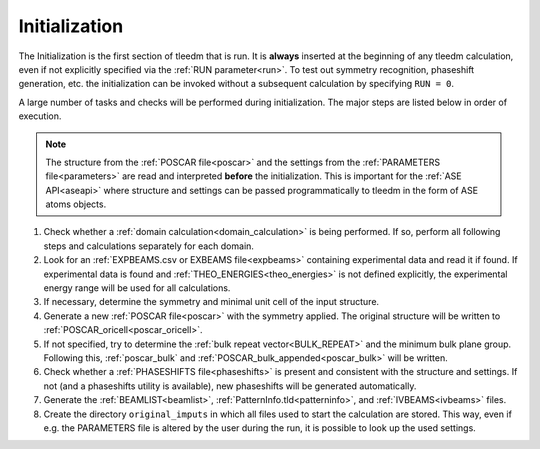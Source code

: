 .. _initialization:

==============
Initialization
==============


The Initialization is the first section of tleedm that is run. It is 
**always** inserted at the beginning of any tleedm calculation, even if
not explicitly specified via the :ref:`RUN parameter<run>`.
To test out symmetry recognition, phaseshift generation, etc. the initialization can be invoked without a subsequent calculation by specifying ``RUN = 0``.

A large number of tasks and checks will be performed during initialization.
The major steps are listed below in order of execution.

.. note::
    The structure from the :ref:`POSCAR file<poscar>` and the settings 
    from the :ref:`PARAMETERS file<parameters>` are read and interpreted **before** the initialization.
    This is important for the :ref:`ASE API<aseapi>` where structure and settings can be passed programmatically to tleedm in the form of ASE atoms objects.

1.  Check whether a :ref:`domain calculation<domain_calculation>` is being 
    performed.
    If so, perform all following steps and calculations separately for
    each domain.
#.  Look for an :ref:`EXPBEAMS.csv or EXBEAMS file<expbeams>` 
    containing experimental data and read it if found.
    If experimental data is found and :ref:`THEO_ENERGIES<theo_energies>` is not 
    defined explicitly, the experimental energy range will be used for
    all calculations.
#.  If necessary, determine the symmetry and minimal unit cell of the 
    input structure.
#.  Generate a new :ref:`POSCAR file<poscar>` with the symmetry applied.
    The original structure will be written to 
    :ref:`POSCAR_oricell<poscar_oricell>`.
#.  If not specified, try to determine the 
    :ref:`bulk repeat vector<BULK_REPEAT>` and the minimum bulk plane 
    group. Following this, :ref:`poscar_bulk` and 
    :ref:`POSCAR_bulk_appended<poscar_bulk>` will be written.
#.  Check whether a :ref:`PHASESHIFTS file<phaseshifts>` is present and
    consistent with the structure and settings. If not (and a 
    phaseshifts utility is available), new phaseshifts will be 
    generated automatically.
#.  Generate the :ref:`BEAMLIST<beamlist>`, 
    :ref:`PatternInfo.tld<patterninfo>`, and 
    :ref:`IVBEAMS<ivbeams>` files.
#.  Create the directory ``original_imputs`` in which all files used to 
    start the calculation are stored. This way, even if e.g. the 
    PARAMETERS file is altered by the user during the run, it is possible
    to look up the used settings.
    
